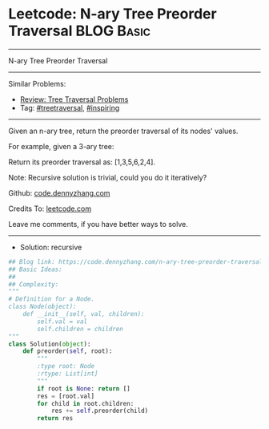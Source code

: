 * Leetcode: N-ary Tree Preorder Traversal                        :BLOG:Basic:
#+STARTUP: showeverything
#+OPTIONS: toc:nil \n:t ^:nil creator:nil d:nil
:PROPERTIES:
:type:     treetraversal, inspiring, redo
:END:
---------------------------------------------------------------------
N-ary Tree Preorder Traversal
---------------------------------------------------------------------
#+BEGIN_HTML
<a href="https://github.com/dennyzhang/code.dennyzhang.com"><img align="right" width="200" height="183" src="https://www.dennyzhang.com/wp-content/uploads/denny/watermark/github.png" /></a>
#+END_HTML
Similar Problems:
- [[https://code.dennyzhang.com/review-treetraversal][Review: Tree Traversal Problems]]
- Tag: [[https://code.dennyzhang.com/tag/treetraversal][#treetraversal]], [[https://code.dennyzhang.com/tag/inspiring][#inspiring]]
---------------------------------------------------------------------
Given an n-ary tree, return the preorder traversal of its nodes' values.

For example, given a 3-ary tree:

[[image-blog:Leetcode: N-ary Tree Postorder Traversal][https://raw.githubusercontent.com/dennyzhang/code.dennyzhang.com/master/images/NaryTreeExample.png]]

Return its preorder traversal as: [1,3,5,6,2,4].

Note: Recursive solution is trivial, could you do it iteratively?

Github: [[https://github.com/dennyzhang/code.dennyzhang.com/tree/master/problems/n-ary-tree-preorder-traversal][code.dennyzhang.com]]

Credits To: [[https://leetcode.com/problems/n-ary-tree-preorder-traversal/description/][leetcode.com]]

Leave me comments, if you have better ways to solve.
---------------------------------------------------------------------
- Solution: recursive

#+BEGIN_SRC python
## Blog link: https://code.dennyzhang.com/n-ary-tree-preorder-traversal
## Basic Ideas:
##
## Complexity:
"""
# Definition for a Node.
class Node(object):
    def __init__(self, val, children):
        self.val = val
        self.children = children
"""
class Solution(object):
    def preorder(self, root):
        """
        :type root: Node
        :rtype: List[int]
        """
        if root is None: return []
        res = [root.val]
        for child in root.children:
            res += self.preorder(child)
        return res
#+END_SRC

#+BEGIN_HTML
<div style="overflow: hidden;">
<div style="float: left; padding: 5px"> <a href="https://www.linkedin.com/in/dennyzhang001"><img src="https://www.dennyzhang.com/wp-content/uploads/sns/linkedin.png" alt="linkedin" /></a></div>
<div style="float: left; padding: 5px"><a href="https://github.com/dennyzhang"><img src="https://www.dennyzhang.com/wp-content/uploads/sns/github.png" alt="github" /></a></div>
<div style="float: left; padding: 5px"><a href="https://www.dennyzhang.com/slack" target="_blank" rel="nofollow"><img src="https://slack.dennyzhang.com/badge.svg" alt="slack"/></a></div>
</div>
#+END_HTML

